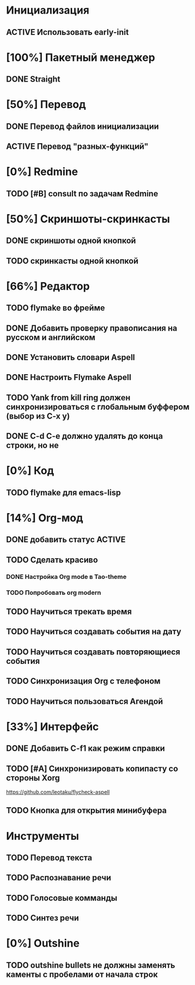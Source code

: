 * Инициализация
** ACTIVE Использовать early-init

* [100%] Пакетный менеджер
** DONE Straight

* [50%] Перевод
** DONE Перевод файлов инициализации
** ACTIVE Перевод "разных-функций"

* [0%] Redmine
** TODO [#B] consult по задачам Redmine

* [50%] Скриншоты-скринкасты
** DONE скриншоты одной кнопкой
** TODO скринкасты одной кнопкой

* [66%] Редактор
** TODO flymake во фрейме
** DONE Добавить проверку правописания на русском и английском
** DONE Установить словари Aspell
** DONE Настроить Flymake Aspell
** TODO Yank from kill ring должен синхронизироваться с глобальным буффером (выбор из C-x y)
** DONE C-d C-e должно удалять до конца строки, но не \n
* [0%] Код
** TODO flymake для emacs-lisp

* [14%] Org-мод
** DONE добавить статус ACTIVE
** TODO Сделать красиво
*** DONE Настройка Org mode в Tao-theme
*** TODO Попробовать org modern
** TODO Научиться трекать время
** TODO Научиться создавать события на дату
** TODO Научиться создавать повторяющиеся события
** TODO Синхронизация Org с телефоном
** TODO Научиться пользоваться Агендой

* [33%] Интерфейс
** DONE Добавить C-f1 как режим справки
** TODO [#A] Синхронизировать копипасту со стороны Xorg
https://github.com/leotaku/flycheck-aspell
** TODO Кнопка для открытия минибуфера
* Инструменты
** TODO Перевод текста
** TODO Распознавание речи
** TODO Голосовые комманды
** TODO Синтез речи

* [0%] Outshine
** TODO outshine bullets не должны заменять каменты с пробелами от начала строк
